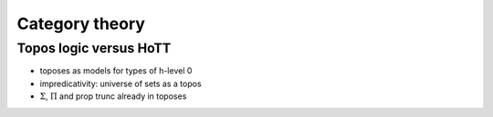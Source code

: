 Category theory
===============

Topos logic versus HoTT
-----------------------

-  toposes as models for types of h-level 0
-  impredicativity: universe of sets as a topos
-  :math:`\Sigma`, :math:`\Pi` and prop trunc already in toposes
